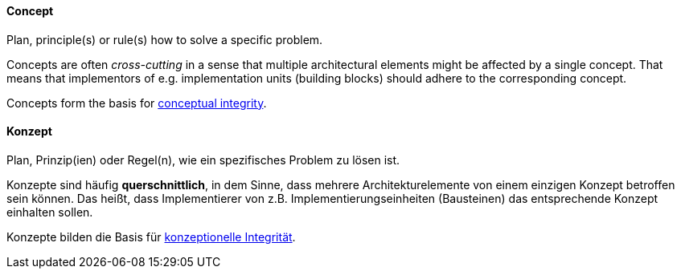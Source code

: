 [#term-concept]

// tag::EN[]
==== Concept

Plan, principle(s) or rule(s) how to solve a specific problem.

Concepts are often _cross-cutting_ in a sense that multiple architectural
elements might be affected by a single concept. That means that implementors
of e.g. implementation units (building blocks) should adhere to the corresponding
concept.

Concepts form the basis for <<term-conceptual-integrity,conceptual integrity>>.

// end::EN[]

// tag::DE[]
==== Konzept

Plan, Prinzip(ien) oder Regel(n), wie ein spezifisches Problem zu
lösen ist.

Konzepte sind häufig *querschnittlich*, in dem Sinne, dass mehrere
Architekturelemente von einem einzigen Konzept betroffen sein können.
Das heißt, dass Implementierer von z.B. Implementierungseinheiten
(Bausteinen) das entsprechende Konzept einhalten sollen.

Konzepte bilden die Basis für <<term-conceptual-integrity,konzeptionelle Integrität>>.

// end::DE[]
